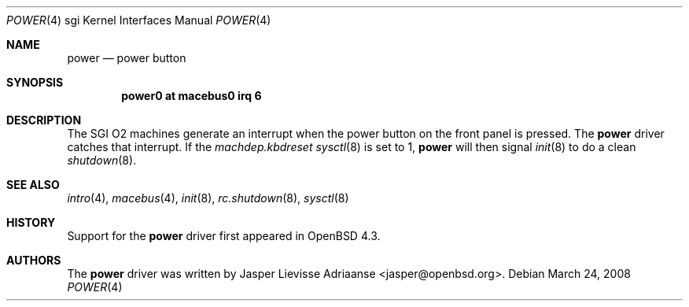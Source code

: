 .\"
.\" Copyright (c) 2007 Jasper Lievisse Adriaanse <jasper@openbsd.org>
.\" All rights reserved.
.\"
.\" Permission to use, copy, modify, and distribute this software for any
.\" purpose with or without fee is hereby granted, provided that the above
.\" copyright notice and this permission notice appear in all copies.
.\"
.\" THE SOFTWARE IS PROVIDED "AS IS" AND THE AUTHOR DISCLAIMS ALL WARRANTIES
.\" WITH REGARD TO THIS SOFTWARE INCLUDING ALL IMPLIED WARRANTIES OF
.\" MERCHANTABILITY AND FITNESS. IN NO EVENT SHALL THE AUTHOR BE LIABLE FOR
.\" ANY SPECIAL, DIRECT, INDIRECT, OR CONSEQUENTIAL DAMAGES OR ANY DAMAGES
.\" WHATSOEVER RESULTING FROM LOSS OF USE, DATA OR PROFITS, WHETHER IN AN
.\" ACTION OF CONTRACT, NEGLIGENCE OR OTHER TORTIOUS ACTION, ARISING OUT OF
.\" OR IN CONNECTION WITH THE USE OR PERFORMANCE OF THIS SOFTWARE.
.\"
.Dd $Mdocdate: March 24 2008 $
.Dt POWER 4 sgi
.Os
.Sh NAME
.Nm power
.Nd power button
.Sh SYNOPSIS
.Cd "power0 at macebus0 irq 6"
.Sh DESCRIPTION
The SGI O2 machines generate an interrupt when the power button on the front
panel is pressed.
The
.Nm
driver catches that interrupt.
If the
.Va machdep.kbdreset
.Xr sysctl 8
is set to 1,
.Nm
will then signal
.Xr init 8
to do a clean
.Xr shutdown 8 .
.Sh SEE ALSO
.Xr intro 4 ,
.Xr macebus 4 ,
.Xr init 8 ,
.Xr rc.shutdown 8 ,
.Xr sysctl 8
.Sh HISTORY
Support for the
.Nm
driver first appeared in
.Ox 4.3 .
.Sh AUTHORS
The
.Nm
driver was written by
.An Jasper Lievisse Adriaanse Aq jasper@openbsd.org .
